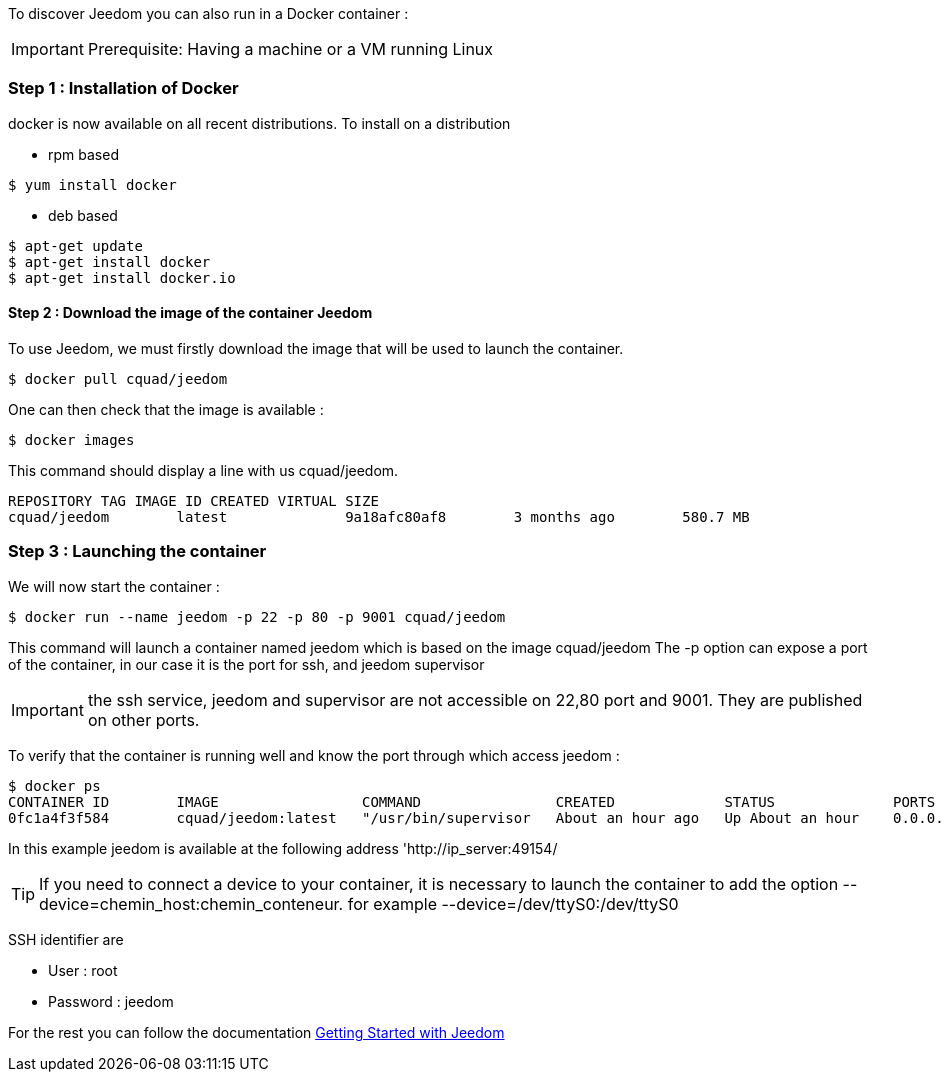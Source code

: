 To discover Jeedom you can also run in a Docker container :

[IMPORTANT]
Prerequisite: Having a machine or a VM running Linux

=== Step 1 : Installation of Docker

docker is now available on all recent distributions. To install on a distribution

* rpm based 
----
$ yum install docker
----

* deb based
----
$ apt-get update
$ apt-get install docker
$ apt-get install docker.io
----

==== Step 2 : Download the image of the container Jeedom

To use Jeedom, we must firstly download the image that will be used to launch the container.

----
$ docker pull cquad/jeedom
----

One can then check that the image is available :

---- 
$ docker images
----

This command should display a line with us cquad/jeedom.
----
REPOSITORY TAG IMAGE ID CREATED VIRTUAL SIZE
cquad/jeedom        latest              9a18afc80af8        3 months ago        580.7 MB
----

=== Step 3 : Launching the container

We will now start the container :

----
$ docker run --name jeedom -p 22 -p 80 -p 9001 cquad/jeedom
----
This command will launch a container named jeedom which is based on the image cquad/jeedom
The -p option can expose a port of the container, in our case it is the port for ssh, and jeedom supervisor

[IMPORTANT]
the ssh service, jeedom and supervisor are not accessible on 22,80 port and 9001. They are published on other ports.

To verify that the container is running well and know the port through which access jeedom :

----
$ docker ps
CONTAINER ID        IMAGE                 COMMAND                CREATED             STATUS              PORTS                                                                     NAMES
0fc1a4f3f584        cquad/jeedom:latest   "/usr/bin/supervisor   About an hour ago   Up About an hour    0.0.0.0:49153->22/tcp, 0.0.0.0:49154->80/tcp, 0.0.0.0:49155->9001/tcp   jeedom
----

In this example jeedom is available at the following address 'http://ip_server:49154/

[TIP]
If you need to connect a device to your container, it is necessary to launch the container to add the option --device=chemin_host:chemin_conteneur. for example --device=/dev/ttyS0:/dev/ttyS0


SSH identifier are 
--
- User : root
- Password : jeedom
--


For the rest you can follow the documentation https://www.jeedom.fr/doc/documentation/premiers-pas/en_US/doc-premiers-pas.html[Getting Started with Jeedom]